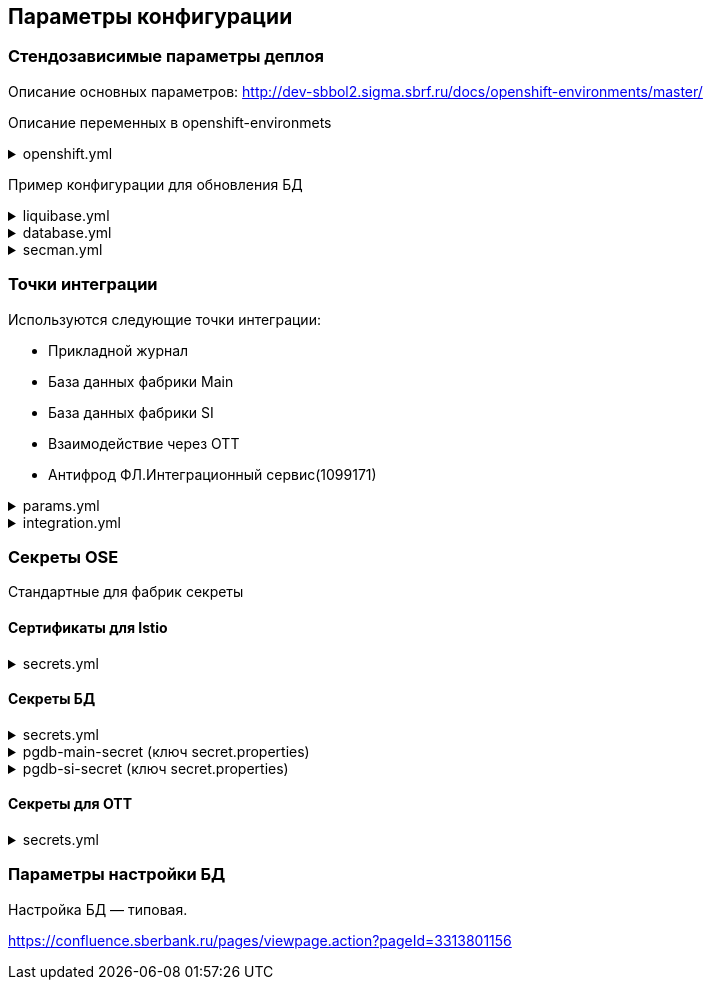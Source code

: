 ==	Параметры конфигурации

=== Стендозависимые параметры деплоя
Описание основных параметров: http://dev-sbbol2.sigma.sbrf.ru/docs/openshift-environments/master/

Описание переменных в openshift-environmets

.openshift.yml
[%collapsible]
====
[source,properties]
----
openshift:
  os_host: "dev-terra000006-idm.ocp.delta.sbrf.ru"
  io_control_panel: ci02281165-control-plane
  mesh_discovery_address: istiod-basic-install.ci02281165-control-plane.svc

os_project:
  host: "https://api.dev-terra000006-idm.ocp.delta.sbrf.ru:6443"
  project: ci02281165-antifraud
  pods: 8
  name: antifraud
  type: factory
  requests:
    cpu: '1'
    memory: 2Gi
    ephemeral-storage: 600Mi
  limits:
    cpu: '1'
    memory: 2Gi
    ephemeral-storage: 600Mi
  vault:
    sidecar:
      requests:
        cpu: 250m
        memory: 64Mi
      limits:
        cpu: 400m
        memory: 128Mi
  istio:
    sidecar:
      requests:
        cpu: 50m
        memory: 150Mi
      limits:
        cpu: 200m
        memory: 300Mi
    ingress:
      routes:
        - host: ingress-ci02281165-antifraud-tls.apps.dev-terra000006-idm.ocp.delta.sbrf.ru
          port: 5443
          containerPort: 8080
          name: mtls
          certificates:
            ca: "{{ secrets['istio-ingressgateway-ca-certs'].volume.mount }}"
            cert: "{{ secrets['istio-ingressgateway-certs'].volume.mount }}"
        - host: ingress-ci02281165-antifraud-geo-tls.apps.dev-terra000006-idm.ocp.delta.sbrf.ru
          port: 5441
          containerPort: 8080
          name: mtls-geo
          certificates:
            ca: "{{ secrets['istio-ingressgateway-ca-geo-certs'].volume.mount }}"
            cert: "{{ secrets['istio-ingressgateway-geo-certs'].volume.mount }}"
        - host: ingress-ci02281165-antifraud-ott.apps.dev-terra000006-idm.ocp.delta.sbrf.ru
          port: 5444
          containerPort: 8080
          name: ott
          certificates:
            ca: "{{ secrets['istio-ingressgateway-ca-certs'].volume.mount }}"
            cert: "{{ secrets['istio-ingressgateway-certs'].volume.mount }}"
        - host: ingress-ci02281165-antifraud-geo-ott.apps.dev-terra000006-idm.ocp.delta.sbrf.ru
          port: 5442
          containerPort: 8080
          name: ott-geo
          certificates:
            ca: "{{ secrets['istio-ingressgateway-ca-ott-geo-certs'].volume.mount }}"
            cert: "{{ secrets['istio-ingressgateway-ott-geo-certs'].volume.mount }}"
        - host: ingress-ci02281165-antifraud-geo-hc.apps.dev-terra000006-idm.ocp.delta.sbrf.ru
          port: 5446
          containerPort: 8080
          name: healthcheck
          certificates:
            ca: "{{ secrets['istio-ingressgateway-ca-hc-certs'].volume.mount }}"
            cert: "{{ secrets['istio-ingressgateway-hc-certs'].volume.mount }}"
      ott:
        key_store: dev-antifraud.p12
        trust_store: sigma_ott_trust.p12
        OTT_MODULE_ID: dev-antifraud
      pods: 2
      fluentbit:
        resources:
          requests:
            cpu: 50m
            memory: 128Mi
            ephemeral_storage: 128Mi
          limits:
            cpu: 100m
            memory: 256Mi
            ephemeral_storage: 256Mi
      proxy:
        resources:
          requests:
            cpu: 400m
            memory: 800Mi
            ephemeral_storage: 32Mi
          limits:
            cpu: 400m
            memory: 800Mi
            ephemeral_storage: 64Mi
      ott_sidecar:
        resources:
          requests:
            cpu: 300m
            memory: 300Mi
            ephemeral_storage: 600Mi
          limits:
            cpu: 400m
            memory: 500Mi
            ephemeral_storage: 600Mi
      vault_agent:
        resources:
          requests:
            cpu: 250m
            memory: 64Mi
          limits:
            cpu: 500m
            memory: 128Mi
    egress:
      pods: 2
      http:
        port: 8080
      mtls:
        port: 8443
      fluentbit:
        resources:
          requests:
            cpu: 50m
            memory: 128Mi
            ephemeral_storage: 128Mi
          limits:
            cpu: 100m
            memory: 256Mi
            ephemeral_storage: 256Mi
      proxy:
        resources:
          requests:
            cpu: 200m
            memory: 800Mi
            ephemeral_storage: 32Mi
          limits:
            cpu: 200m
            memory: 800Mi
            ephemeral_storage: 64Mi
      ott_sidecar:
        resources:
          requests:
            cpu: 400m
            memory: 500Mi
            ephemeral_storage: 600Mi
          limits:
            cpu: 400m
            memory: 500Mi
            ephemeral_storage: 600Mi
      vault_agent:
        resources:
          requests:
            cpu: 250m
            memory: 64Mi
          limits:
            cpu: 500m
            memory: 128Mi
      ott:
        port: 5443
        key_store: dev-antifraud.p12
        trust_store: sigma_ott_trust.p12
        OTT_MODULE_ID: dev-antifraud

nexus:
  base_uri: https://nexus-ci.delta.sbrf.ru/repository
  repository: maven-distr-release
  group: CI02473994
  artifactId: CI03045533

registry_area: registry.sigma.sbrf.ru
registry_area_app: docker-release.registry-ci.delta.sbrf.ru
versionMask: "D-\\d{2}\\.\\d{3}\\.\\d{2}_\\d{4}"

fluentbit:
  module_id: pprb4-digital-fraud
  limits:
    cpu: 200m
    memory: 256Mi
    ephemeral_storage: 600Mi
  requests:
    cpu: 200m
    memory: 256Mi
    ephemeral_storage: 600Mi

app_journal:
  secret: secret-appjournalstubsettings

context_prefix: /antifraud/

fraud:
  adapter:
    context: /asfm/v1.0/pprb_bhb_hist_b2b_aful/notify

standin:
  cloud:
    client:
      subscription_kafka_concurrency: 5
      kafka_retry: 3
      retry_timeout: 600000
  plugin:
    configuration:
      replication_strategy: STANDIN_LOCKS
      serializer_type: BINARY_KRYO
      partition_lock_mode: NONE
      partition_multiplying_mode: FORBIDDEN
      ordering_control_strategy: IDEMPOTENT_ORDERING_CONTROL
----
====

Пример конфигурации для обновления БД

.liquibase.yml
[%collapsible]
====
[source]
----
liquibase_download_uri: https://nexus.sigma.sbrf.ru/nexus/service/local/repositories/SBT_CI_distr_repo/content/SBBOL_UFS/liquibase/3.10.3-postgres/liquibase-3.10.3-postgres.tgz
# имя файла со скриптами БД, не менять
liquibase_changelog_file: changelog.yaml
# Может разойтись с точками интеграций и не может ссылаться на них из-за отсутствия params.yml в момент обновления базы
liquibase_databases:
  - name: "{{ db_main_name }}"
    schema: sbbol_antifraud
    default_schema: sbbol_antifraud
    user: "{{ db_main_user }}"
    password: "{{ db_main_password }}"
    driver_class: org.postgresql.Driver
    defaults_file: liquibase.properties
    connection_string: "jdbc:postgresql://{% for address in db_main_addresses %}{{ address.host }}:{{ address.port }}{% if not loop.last %},{% endif %}{% endfor %}/{{ db_main_name }}?prepareThreshold=0&currentSchema=sbbol_antifraud"
# Кастомные параметры, необходимые для проливки БД
custom_parameters:
  tablespace_t: pg_default
  tablespace_i: pg_default
  defaultSchemaName: sbbol_antifraud
----
====

.database.yml
[%collapsible]
====
[source]
----
# параметры подключения к MAIN БД
db_main_addresses:
  - host: 10.53.223.31
    port: 5433
db_main_name: sbbol_antifraud # имя БД
db_main_user: sbbol_antifraud # логин пользователя
db_main_password: !vault | # волтованный пароль пользователя БД
  $ANSIBLE_VAULT;1.1;AES256
  66373939303336363234383165313862646561313865373135616330623466653239343337633038
  3539373239353139313934623337643333363262633434310a356235633263633061356638633331
  61646137366566353034336531656430396137393330613338343238656337363936333364633661
  3433323533313864640a343538386332303539313939653337343838353465356637343965356636
  65346431303939643561313836633131616235656362643063303065666133353838

# параметры подключения к SI БД
db_si_addresses:
  - host: 10.53.223.31
    port: 5433
db_si_name: fake
db_si_user: fake
db_si_password: !vault |
  $ANSIBLE_VAULT;1.1;AES256
  66373939303336363234383165313862646561313865373135616330623466653239343337633038
  3539373239353139313934623337643333363262633434310a356235633263633061356638633331
  61646137366566353034336531656430396137393330613338343238656337363936333364633661
  3433323533313864640a343538386332303539313939653337343838353465356637343965356636
  65346431303939643561313836633131616235656362643063303065666133353838
----
====

.secman.yml
[%collapsible]
====
[source]
---
secman:
  sigma:
    jenkins:
      credentials:
        token:
          os:
            vaultUrl: "https://t.secrets.delta.sbrf.ru"
            vaultCredentialId: approle_dev_dcb-delta
            path: CI02281165_CI02352957/A/SBBOL/JEN/DEV/KV/ST_OpenShiftToken_ci02281165-antifraud
  openshift:
    enabled: true
    address: t.secrets.delta.sbrf.ru
    role: ci02281165-antifraud
    tenant: CI02281165_CI02352957
    inject_secrets:
      app:
        pgdb-si-secret:
          type: file
          path: CI02281165_CI02352957/A/SBBOL/OSH/DEV/KV/ci02281165-antifraud/pgdb-si-secret
          volume:
            mount: /deployments/credentials/si_db
          secrets:
            secret.properties: secret.properties
        pgdb-main-secret:
          type: file
          path: CI02281165_CI02352957/A/SBBOL/OSH/DEV/KV/ci02281165-antifraud/pgdb-main-secret
          volume:
            mount: /deployments/credentials/main_db
          secrets:
            secret.properties: secret.properties
        secret-appjournalstubsettings:
          type: file
          path: CI02281165_CI02352957/A/SBBOL/OSH/DEV/KV/ci02281165-antifraud/secret-appjournalstubsettings
          volume:
            mount: /deployments/config/app_journal
          secrets:
            appJournal.properties: appJournal.properties
      ingress:
        istio-ingressgateway-ca-certs:
          type: file
          secrets:
            chain.pem: chain.pem
          volume:
            mount: /etc/istio/ingressgateway-ca-certs
          path: CI02281165_CI02352957/A/SBBOL/OSH/DEV/KV/ci02281165-antifraud/istio-ingressgateway-ca-certs
        istio-ingressgateway-certs:
          type: file
          secrets:
            tls.crt: tls.crt
            tls.key: tls.key
          volume:
            mount: /etc/istio/ingressgateway-certs
          path: CI02281165_CI02352957/A/SBBOL/OSH/DEV/KV/ci02281165-antifraud/istio-ingressgateway-certs
        istio-ingressgateway-ca-geo-certs:
          type: file
          secrets:
            chain.pem: chain.pem
          volume:
            mount: /etc/istio/istio-ingressgateway-ca-geo-certs
          path: CI02281165_CI02352957/A/SBBOL/OSH/DEV/KV/ci02281165-antifraud/istio-ingressgateway-ca-geo-certs
        istio-ingressgateway-geo-certs:
          type: file
          secrets:
            tls.crt: tls.crt
            tls.key: tls.key
          volume:
            mount: /etc/istio/istio-ingressgateway-geo-certs
          path: CI02281165_CI02352957/A/SBBOL/OSH/DEV/KV/ci02281165-antifraud/istio-ingressgateway-geo-certs
        istio-ingressgateway-ca-ott-geo-certs:
          type: file
          secrets:
            chain.pem: chain.pem
          volume:
            mount: /etc/istio/istio-ingressgateway-ca-ott-geo-certs
          path: CI02281165_CI02352957/A/SBBOL/OSH/DEV/KV/ci02281165-antifraud/istio-ingressgateway-ca-ott-geo-certs
        istio-ingressgateway-ott-geo-certs:
          type: file
          secrets:
            tls.crt: tls.crt
            tls.key: tls.key
          volume:
            mount: /etc/istio/istio-ingressgateway-ott-geo-certs
          path: CI02281165_CI02352957/A/SBBOL/OSH/DEV/KV/ci02281165-antifraud/istio-ingressgateway-ott-geo-certs
        istio-ingressgateway-ca-hc-certs:
          type: file
          secrets:
            chain.pem: chain.pem
          volume:
            mount: /etc/istio/istio-ingressgateway-ca-hc-certs
          path: CI02281165_CI02352957/A/SBBOL/OSH/DEV/KV/ci02281165-antifraud/istio-ingressgateway-ca-hc-certs
        istio-ingressgateway-hc-certs:
          type: file
          secrets:
            tls.crt: tls.crt
            tls.key: tls.key
          volume:
            mount: /etc/istio/istio-ingressgateway-hc-certs
          path: CI02281165_CI02352957/A/SBBOL/OSH/DEV/KV/ci02281165-antifraud/istio-ingressgateway-hc-certs
      egress:
        istio-egressgateway-ca-certs:
          type: file
          secrets:
            chain.pem: chain.pem
          volume:
            mount: /etc/istio/egressgateway-ca-certs
          path: CI02281165_CI02352957/A/SBBOL/OSH/DEV/KV/ci02281165-antifraud/istio-egressgateway-ca-certs
        istio-egressgateway-certs:
          type: file
          secrets:
            tls.crt: tls.crt
            tls.key: tls.key
          volume:
            mount: /etc/istio/egressgateway-certs
          path: CI02281165_CI02352957/A/SBBOL/OSH/DEV/KV/ci02281165-antifraud/istio-egressgateway-certs
----
====

=== Точки интеграции

Используются следующие точки интеграции:

* Прикладной журнал
* База данных фабрики Main
* База данных фабрики SI
* Взаимодействие через OTT
* Антифрод ФЛ.Интеграционный сервис(1099171)

.params.yml
[%collapsible]
====
[source]
----
integration_entries:
  - "{{ int.pprb.appjournal.v1_0 }}"
  - "{{ int.pprb.db_main.v1_0 }}"
  - "{{ int.pprb.db_si.v1_0 }}"
  - "{{ int.pprb.CI1099171_antifraud_integration_service.v1_0 }}"
  - "{{ int.pprb.ci2809205_kafka_tengri.v1_0 }}"

int_entry:
  ott: "{{ int.ott.v2_0 }}"
  antifraud:
    fpis: "{{ int.pprb.CI1099171_antifraud_integration_service.v1_0 }}"
  kafka_tengri: "{{ int.pprb.ci2809205_kafka_tengri.v1_0 }}"
----
====

.integration.yml
[%collapsible]
====
[source]
----
int:
  pprb:
    appjournal:
      v1_0:
        - name: appjournal1
          host: 1sbtatlas.sigma.sbrf.ru
          ip: 10.128.11.11
          port: '9092'
          egress_port: '9991'
          ott: false
          mtls: false
          protocol: TCP
          url: dummy
          resolution: STATIC
        - name: appjournal6
          host: 6sbtatlas.sigma.sbrf.ru
          ip: 10.128.11.11
          port: '9092'
          egress_port: '9996'
          ott: false
          mtls: false
          protocol: TCP
          url: dummy
          resolution: STATIC
    db_main:
      v1_0:
        - name: db-main
          host: tkled-pprb00137.vm.esrt.cloud.sbrf.ru
          ip: 10.53.223.31
          port: '5433'
          egress_port: '1526'
          ott: false
          mtls: false
          protocol: TCP
          resolution: STATIC
    db_si:
      v1_0:
        - name: db-si
          host: tkled-pprb00137-fake.vm.esrt.cloud.sbrf.ru
          ip: 10.53.223.31
          port: '5433'
          egress_port: '1527'
          ott: false
          mtls: false
          protocol: TCP
          resolution: STATIC
    CI1099171_antifraud_integration_service:
      v1_0:
        name: antifraud-integration-service
        host: fake-host.sigma.sbrf.ru
        port: '8443'
        ott: false
        mtls: true
        protocol: HTTP
        subjectAltNames: []
    ci2809205_kafka_tengri:
      v1_0:
        - name: tvlds-tgr000533
          protocol: TCP
          resolution: STATIC
          ott: false
          mtls: true
          host: tvlds-tgr000533.delta.sbrf.ru
          ip: 10.49.146.241
          port: 9093
          egress_port: 3000
        - name: tvlds-tgr000532
          protocol: TCP
          resolution: STATIC
          ott: false
          mtls: true
          host: tvlds-tgr000532.delta.sbrf.ru
          ip: 10.49.147.63
          port: 9093
          egress_port: 3001
        - name: tvlds-tgr000531
          protocol: TCP
          resolution: STATIC
          ott: false
          mtls: true
          host: tvlds-tgr000531.delta.sbrf.ru
          ip: 10.49.146.123
          port: 9093
          egress_port: 3002
        - name: tvlds-tgr000530
          protocol: TCP
          resolution: STATIC
          ott: false
          mtls: true
          host: tvlds-tgr000530.delta.sbrf.ru
          ip: 10.49.147.191
          port: 9093
          egress_port: 3003
        - name: tvlds-tgr000529
          protocol: TCP
          resolution: STATIC
          ott: false
          mtls: true
          host: tvlds-tgr000529.delta.sbrf.ru
          ip: 10.49.147.212
          port: 9093
          egress_port: 3004
        - name: tvlds-tgr000527
          protocol: TCP
          resolution: STATIC
          ott: false
          mtls: true
          host: tvlds-tgr000527.delta.sbrf.ru
          ip: 10.49.147.32
          port: 9093
          egress_port: 3005
        - name: tvlds-tgr000408
          protocol: TCP
          resolution: STATIC
          ott: false
          mtls: true
          host: tvlds-tgr000408.delta.sbrf.ru
          ip: 10.49.147.208
          port: 9093
          egress_port: 3006
        - name: tvlds-tgr000391
          protocol: TCP
          resolution: STATIC
          ott: false
          mtls: true
          host: tvlds-tgr000391.delta.sbrf.ru
          ip: 10.49.147.108
          port: 9093
          egress_port: 3007
        - name: tvlds-tgr000389
          protocol: TCP
          resolution: STATIC
          ott: false
          mtls: true
          host: tvlds-tgr000389.delta.sbrf.ru
          ip: 10.49.146.136
          port: 9093
          egress_port: 3008
        - name: tvlds-tgr000388
          protocol: TCP
          resolution: STATIC
          ott: false
          mtls: true
          host: tvlds-tgr000388.delta.sbrf.ru
          ip: 10.49.147.1
          port: 9093
          egress_port: 3009
        - name: tvlds-tgr000356
          protocol: TCP
          resolution: STATIC
          ott: false
          mtls: true
          host: tvlds-tgr000356.delta.sbrf.ru
          ip: 10.49.147.103
          port: 9093
          egress_port: 3010
        - name: tvlds-tgr000332
          protocol: TCP
          resolution: STATIC
          ott: false
          mtls: true
          host: tvlds-tgr000332.delta.sbrf.ru
          ip: 10.49.146.42
          port: 9093
          egress_port: 3011
        - name: tvlds-tgr000328
          protocol: TCP
          resolution: STATIC
          ott: false
          mtls: true
          host: tvlds-tgr000328.delta.sbrf.ru
          ip: 10.49.146.183
          port: 9093
          egress_port: 3012
        - name: tvlds-tgr000304
          protocol: TCP
          resolution: STATIC
          ott: false
          mtls: true
          host: tvlds-tgr000304.delta.sbrf.ru
          ip: 10.49.146.76
          port: 9093
          egress_port: 3013
        - name: tvlds-tgr000303
          protocol: TCP
          resolution: STATIC
          ott: false
          mtls: true
          host: tvlds-tgr000303.delta.sbrf.ru
          ip: 10.49.147.30
          port: 9093
          egress_port: 3014
        - name: tvlds-tgr000300
          protocol: TCP
          resolution: STATIC
          ott: false
          mtls: true
          host: tvlds-tgr000300.delta.sbrf.ru
          ip: 10.49.146.132
          port: 9093
          egress_port: 3015
        - name: tvlds-tgr000299
          protocol: TCP
          resolution: STATIC
          ott: false
          mtls: true
          host: tvlds-tgr000299.delta.sbrf.ru
          ip: 10.49.147.172
          port: 9093
          egress_port: 3016
        - name: tvlds-tgr000298
          protocol: TCP
          resolution: STATIC
          ott: false
          mtls: true
          host: tvlds-tgr000298.delta.sbrf.ru
          ip: 10.49.146.202
          port: 9093
          egress_port: 3017
        - name: tvlds-tgr000297
          protocol: TCP
          resolution: STATIC
          ott: false
          mtls: true
          host: tvlds-tgr000297.delta.sbrf.ru
          ip: 10.49.147.164
          port: 9093
          egress_port: 3018
        - name: tvlds-tgr000296
          protocol: TCP
          resolution: STATIC
          ott: false
          mtls: true
          host: tvlds-tgr000296.delta.sbrf.ru
          ip: 10.49.147.112
          port: 9093
          egress_port: 3019
  ott:
    v2_0:
      - name: ott-1
        protocol: TCP
        resolution: STATIC
        ott: false
        mtls: false
        host: se-sbbol.dev.draft.ott1
        ip: 10.53.99.178
        port: 8443
        via_egress: false
      - name: ott-2
        protocol: TCP
        resolution: STATIC
        ott: false
        mtls: false
        host: se-sbbol.dev.draft.ott2
        ip: 10.53.96.30
        port: 8443
        via_egress: false
----
====

=== Секреты OSE

Стандартные для фабрик секреты

==== Сертификаты для Istio

.secrets.yml
[%collapsible]
====
[source,properties]
----
  istio-ingressgateway-ca-certs:
    source: file
    files:
      chain.pem: files/test-ca-chain.pem
    deployment: ingress-gateway
    volume:
      mount: /etc/istio/ingressgateway-ca-certs
  istio-ingressgateway-certs:
    source: encrypted-file
    files:
      tls.crt: files/antifraud.pem
      tls.key: files/antifraud.key
    deployment: ingress-gateway
    volume:
      mount: /etc/istio/ingressgateway-certs
  istio-ingressgateway-ca-geo-certs:
    source: file
    files:
      chain.pem: files/test-ca-chain.pem
    deployment: ingress-gateway
    volume:
      mount: /etc/istio/istio-ingressgateway-ca-geo-certs
  istio-ingressgateway-geo-certs:
    source: encrypted-file
    files:
      tls.crt: files/wildcard-apps-dev-gen.pem
      tls.key: files/wildcard-apps-dev-gen.key
    deployment: ingress-gateway
    volume:
      mount: /etc/istio/istio-ingressgateway-geo-certs
  istio-ingressgateway-ca-ott-geo-certs:
    source: file
    files:
      chain.pem: files/test-ca-chain.pem
    deployment: ingress-gateway
    volume:
      mount: /etc/istio/istio-ingressgateway-ca-ott-geo-certs
  istio-ingressgateway-ott-geo-certs:
    source: encrypted-file
    files:
      tls.crt: files/wildcard-apps-dev-gen.pem
      tls.key: files/wildcard-apps-dev-gen.key
    deployment: ingress-gateway
    volume:
      mount: /etc/istio/istio-ingressgateway-ott-geo-certs
  istio-ingressgateway-ca-hc-certs:
    source: file
    files:
      chain.pem: files/test-ca-chain.pem
    deployment: ingress-gateway
    volume:
      mount: /etc/istio/istio-ingressgateway-ca-hc-certs
  istio-ingressgateway-hc-certs:
    source: encrypted-file
    files:
      tls.crt: files/antifraud.pem
      tls.key: files/antifraud.key
    deployment: ingress-gateway
    volume:
      mount: /etc/istio/istio-ingressgateway-hc-certs
  istio-egressgateway-ca-certs:
    source: file
    files:
      chain.pem: files/test-ca-chain.pem
    deployment: istio-egressgateway
  istio-egressgateway-certs:
    source: encrypted-file
    files:
      tls.crt: files/antifraud.pem
      tls.key: files/antifraud.pem
    deployment: istio-egressgateway
----
====

==== Секреты БД

.secrets.yml
[%collapsible]
====
[source,properties]
----
secrets:
  pgdb-si-secret:
    source: template
    files:
      secret.properties: templates/sbbol_pprb_draft/secret-db-si.j2
    deployment: app
  pgdb-main-secret:
    source: template
    files:
      secret.properties: templates/sbbol_pprb_draft/secret-db-main.j2
    deployment: app
----
====

.pgdb-main-secret (ключ secret.properties)
[%collapsible]
====
[source,properties]
----
spring.datasource.username=schema
spring.datasource.password=password
spring.datasource.url=jdbc:postgresql://0.0.0.0:1526/schema
spring.datasource.driver-class-name=org.postgresql.Driver
spring.jpa.database-platform=org.hibernate.dialect.PostgreSQLDialect
----
====

.pgdb-si-secret (ключ secret.properties)
[%collapsible]
====
[source,properties]
----
standin.datasource.username=schema
standin.datasource.password=password
standin.datasource.url=jdbc:postgresql://1.1.1.1:1526/schema
standin.datasource.driver-class-name=org.postgresql.Driver
standin.jpa.database-platform=org.hibernate.dialect.PostgreSQLDialect
----
====

==== Секреты для OTT

.secrets.yml
[%collapsible]
====
[source,properties]
----
secrets:
  ott-secrets:
    source: file
    files:
      sigma_ott_trust.p12: files/ott/sigma_ott_trust.p12
      dev-antifraud.p12: files/ott/dev-antifraud.p12
    deployment: app
  ott-passwords:
    source: property
    properties:
      OTT_CERTSTORE_PRIVATE_KEY_PWD: "{{ OTT_CERTSTORE_PRIVATE_KEY_PWD }}"
      OTT_CERTSTORE_PWD: "{{ OTT_CERTSTORE_PWD }}"
      OTT_TRUST_STORE_PWD: "{{ OTT_TRUST_STORE_PWD }}"
    deployment: app
----
====

=== Параметры настройки БД

Настройка БД — типовая.

https://confluence.sberbank.ru/pages/viewpage.action?pageId=3313801156
